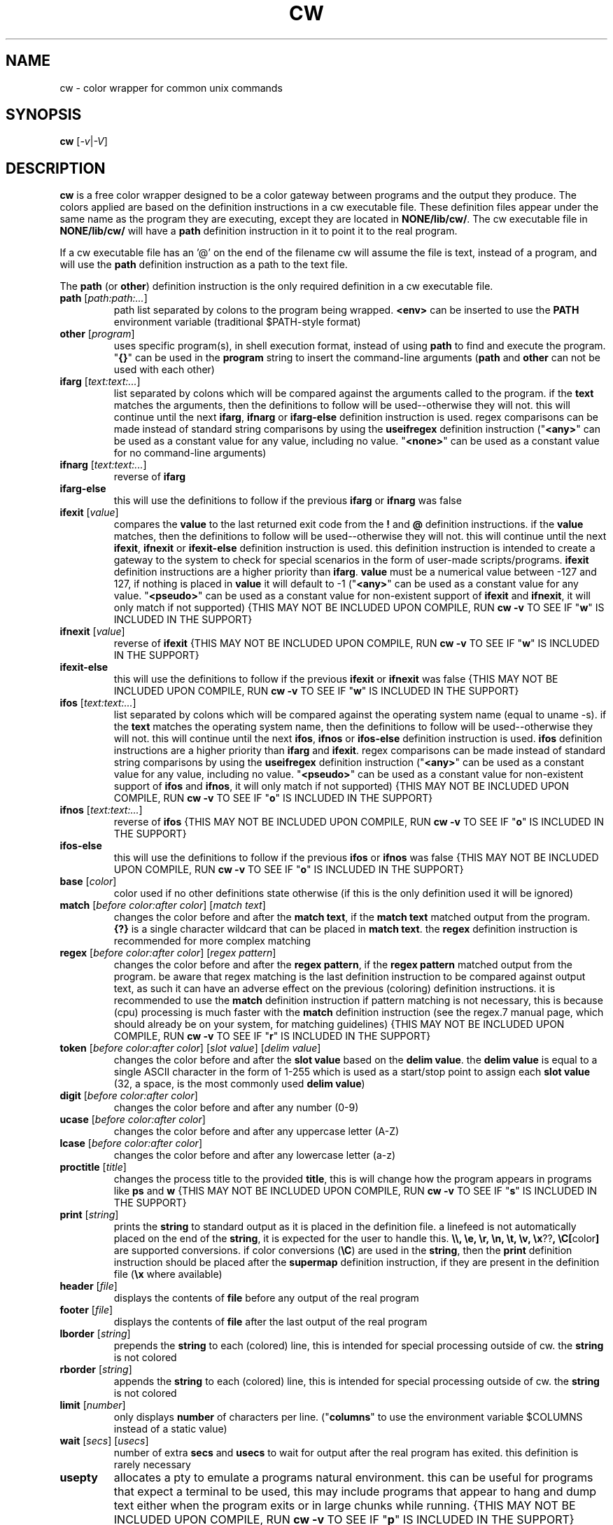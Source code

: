 .\" color wrapper manual page.
.TH "CW" "1" "August 2004" "v9/fakehalo" "Text Manipulation"
.SH "NAME"
cw \- color wrapper for common unix commands
.SH "SYNOPSIS"
.B cw
[\fI\-v\fR|\fI\-V\fR]
.SH "DESCRIPTION"
.PP 
\fBcw\fR is a free color wrapper designed to be a color gateway between programs and the output they produce.  
The colors applied are based on the definition instructions in a cw executable file.  These definition files appear under the same name as the program they are executing, except they are located in \fBNONE/lib/cw/\fR.  The cw executable file in \fBNONE/lib/cw/\fR will have a \fBpath\fR definition instruction in it to point it to the real program.

If a cw executable file has an '@' on the end of the filename cw will assume the file is text, instead of a program, and will use the \fBpath\fR definition instruction as a path to the text file.

The \fBpath\fR (or \fBother\fR) definition instruction is the only required definition in a cw executable file.

.TP 
\fBpath\fR [\fIpath:path:...\fR]
path list separated by colons to the program being wrapped.  \fB<env>\fR can be inserted to use the \fBPATH\fR environment variable (traditional $PATH\-style format)
.TP 
\fBother\fR [\fIprogram\fR]
uses specific program(s), in shell execution format, instead of using \fBpath\fR to find and execute the program.  "\fB{}\fR" can be used in the \fBprogram\fR string to insert the command\-line arguments  (\fBpath\fR and \fBother\fR can not be used with each other)
.TP 
\fBifarg\fR [\fItext:text:...\fR]
list separated by colons which will be compared against the arguments called to the program.  if the \fBtext\fR matches the arguments, then the definitions to follow will be used\-\-otherwise they will not.  this will continue until the next \fBifarg\fR, \fBifnarg\fR or \fBifarg\-else\fR definition instruction is used.  regex comparisons can be made instead of standard string comparisons by using the \fBuseifregex\fR definition instruction ("\fB<any>\fR" can be used as a constant value for any value, including no value.  "\fB<none>\fR" can be used as a constant value for no command\-line arguments)
.TP 
\fBifnarg\fR [\fItext:text:...\fR]
reverse of \fBifarg\fR
.TP 
\fBifarg\-else\fR
this will use the definitions to follow if the previous \fBifarg\fR or \fBifnarg\fR was false
.TP 
\fBifexit\fR [\fIvalue\fR]
compares the \fBvalue\fR to the last returned exit code from the \fB!\fR and \fB@\fR definition instructions.  if the \fBvalue\fR matches, then the definitions to follow will be used\-\-otherwise they will not.  this will continue until the next \fBifexit\fR, \fBifnexit\fR or \fBifexit\-else\fR definition instruction is used.  this definition instruction is intended to create a gateway to the system to check for special scenarios in the form of user\-made scripts/programs.  \fBifexit\fR definition instructions are a higher priority than \fBifarg\fR.  \fBvalue\fR must be a numerical value between \-127 and 127, if nothing is placed in \fBvalue\fR it will default to \-1 ("\fB<any>\fR" can be used as a constant value for any value.  "\fB<pseudo>\fR" can be used as a constant value for non\-existent support of \fBifexit\fR and \fBifnexit\fR, it will only match if not supported) {THIS MAY NOT BE INCLUDED UPON COMPILE, RUN \fBcw \-v\fR TO SEE IF "\fBw\fR" IS INCLUDED IN THE SUPPORT}
.TP 
\fBifnexit\fR [\fIvalue\fR]
reverse of \fBifexit\fR {THIS MAY NOT BE INCLUDED UPON COMPILE, RUN \fBcw \-v\fR TO SEE IF "\fBw\fR" IS INCLUDED IN THE SUPPORT}
.TP 
\fBifexit\-else\fR
this will use the definitions to follow if the previous \fBifexit\fR or \fBifnexit\fR was false {THIS MAY NOT BE INCLUDED UPON COMPILE, RUN \fBcw \-v\fR TO SEE IF "\fBw\fR" IS INCLUDED IN THE SUPPORT}
.TP 
\fBifos\fR [\fItext:text:...\fR]
list separated by colons which will be compared against the operating system name (equal to uname \-s).  if the \fBtext\fR matches the operating system name, then the definitions to follow will be used\-\-otherwise they will not.  this will continue until the next \fBifos\fR, \fBifnos\fR or \fBifos\-else\fR definition instruction is used.  \fBifos\fR definition instructions are a higher priority than \fBifarg\fR and \fBifexit\fR.  regex comparisons can be made instead of standard string comparisons by using the \fBuseifregex\fR definition instruction ("\fB<any>\fR" can be used as a constant value for any value, including no value.  "\fB<pseudo>\fR" can be used as a constant value for non\-existent support of \fBifos\fR and \fBifnos\fR, it will only match if not supported) {THIS MAY NOT BE INCLUDED UPON COMPILE, RUN \fBcw \-v\fR TO SEE IF "\fBo\fR" IS INCLUDED IN THE SUPPORT}
.TP 
\fBifnos\fR [\fItext:text:...\fR]
reverse of \fBifos\fR {THIS MAY NOT BE INCLUDED UPON COMPILE, RUN \fBcw \-v\fR TO SEE IF "\fBo\fR" IS INCLUDED IN THE SUPPORT}
.TP 
\fBifos\-else\fR
this will use the definitions to follow if the previous \fBifos\fR or \fBifnos\fR was false {THIS MAY NOT BE INCLUDED UPON COMPILE, RUN \fBcw \-v\fR TO SEE IF "\fBo\fR" IS INCLUDED IN THE SUPPORT}
.TP 
\fBbase\fR [\fIcolor\fR]
color used if no other definitions state otherwise (if this is the only definition used it will be ignored)
.TP 
\fBmatch\fR [\fIbefore color:after color\fR] [\fImatch text\fR]
changes the color before and after the \fBmatch text\fR, if the \fBmatch text\fR matched output from the program.  \fB{?}\fR is a single character wildcard that can be placed in \fBmatch text\fR.  the \fBregex\fR definition instruction is recommended for more complex matching
.TP 
\fBregex\fR [\fIbefore color:after color\fR] [\fIregex pattern\fR]
changes the color before and after the \fBregex pattern\fR, if the \fBregex pattern\fR matched output from the program.  be aware that regex matching is the last definition instruction to be compared against output text, as such it can have an adverse effect on the previous (coloring) definition instructions.  it is recommended to use the \fBmatch\fR definition instruction if pattern matching is not necessary, this is  because (cpu) processing is much faster with the \fBmatch\fR definition instruction (see the regex.7 manual page, which should already be on your system, for matching guidelines) {THIS MAY NOT BE INCLUDED UPON COMPILE, RUN \fBcw \-v\fR TO SEE IF "\fBr\fR" IS INCLUDED IN THE SUPPORT}
.TP 
\fBtoken\fR [\fIbefore color:after color\fR] [\fIslot value\fR] [\fIdelim value\fR] 
changes the color before and after the \fBslot value\fR based on the \fBdelim value\fR.  the \fBdelim value\fR is equal to a single ASCII character in the form of 1\-255 which is used as a start/stop point to assign each \fBslot value\fR
(32, a space, is the most commonly used \fBdelim value\fR) 
.TP 
\fBdigit\fR [\fIbefore color:after color\fR]
changes the color before and after any number (0\-9)
.TP 
\fBucase\fR [\fIbefore color:after color\fR]
changes the color before and after any uppercase letter (A\-Z)
.TP 
\fBlcase\fR [\fIbefore color:after color\fR]
changes the color before and after any lowercase letter (a\-z)
.TP 
\fBproctitle\fR [\fItitle\fR]
changes the process title to the provided \fBtitle\fR, this is will change how the program appears in programs like \fBps\fR and \fBw\fR {THIS MAY NOT BE INCLUDED UPON COMPILE, RUN \fBcw \-v\fR TO SEE IF "\fBs\fR" IS INCLUDED IN THE SUPPORT}
.TP 
\fBprint\fR [\fIstring\fR]
prints the \fBstring\fR to standard output as it is placed in the definition file.  a linefeed is not automatically placed on the end of the \fBstring\fR, it is expected for the user to handle this.  \fB\\\\, \\e, \\r, \\n, \\t, \\v, \\x\fR??\fB, \\C[\fRcolor\fB]\fR are supported conversions.  if color conversions (\fB\\C\fR) are used in the \fBstring\fR, then the \fBprint\fR definition instruction should be placed after the \fBsupermap\fR definition instruction, if they are present in the definition file (\fB\\x\fR where available)
.TP 
\fBheader\fR [\fIfile\fR]
displays the contents of \fBfile\fR before any output of the real program
.TP 
\fBfooter\fR [\fIfile\fR]
displays the contents of \fBfile\fR after the last output of the real program
.TP 
\fBlborder\fR [\fIstring\fR]
prepends the \fBstring\fR to each (colored) line, this is intended for special processing outside of cw.  the \fBstring\fR is not colored
.TP 
\fBrborder\fR [\fIstring\fR]
appends the \fBstring\fR to each (colored) line, this is intended for special processing outside of cw.  the \fBstring\fR is not colored
.TP 
\fBlimit\fR [\fInumber\fR]
only displays \fBnumber\fR of characters per line. ("\fBcolumns\fR" to use the environment variable $COLUMNS instead of a static value)
.TP 
\fBwait\fR [\fIsecs\fR] [\fIusecs\fR]
number of extra \fBsecs\fR and \fBusecs\fR to wait for output after the real program has exited.  this definition is rarely necessary
.TP 
\fBusepty\fR
allocates a pty to emulate a programs natural environment.  this can be useful for programs that expect a terminal to be used, this may include programs that appear to hang and dump text either when the program exits or in large chunks while running. {THIS MAY NOT BE INCLUDED UPON COMPILE, RUN \fBcw \-v\fR TO SEE IF "\fBp\fR" IS INCLUDED IN THE SUPPORT}
.TP 
\fBuseifregex\fR
enables use of regex comparisons instead of standard string comparisons for the \fBifarg\fR and \fBifos\fR definition instructions {THIS MAY NOT BE INCLUDED UPON COMPILE, RUN \fBcw \-v\fR TO SEE IF "\fBr\fR" IS INCLUDED IN THE SUPPORT}
.TP 
\fBclear\fR
clears the screen before the program is started
.TP 
\fBforcecolor\fR
forces color wrapping no matter what anti\-coloring measures are enabled
.TP 
\fBnocolor\fR
turns off all coloring (the only real purpose of this is for \fBif\fR\-related definition instructions)
.TP 
\fBnoextendedregex\fR
turns off extended regex (REG_EXTENDED) support (not likely to want to use this, but it's here if needed) {THIS MAY NOT BE INCLUDED UPON COMPILE, RUN \fBcw \-v\fR TO SEE IF "\fBr\fR" IS INCLUDED IN THE SUPPORT}
.TP 
\fBnopipe\fR
turns off color wrapping if the program is being piped/redirected. (non\-interactive coloring measure) {THIS MAY NOT BE INCLUDED UPON COMPILE, RUN \fBcw \-v\fR TO SEE IF "\fBt\fR" IS INCLUDED IN THE SUPPORT}
.TP 
\fBnobackground\fR
will disable the capability to stop (\fB^Z\fR) the program {THIS MAY BE FORCED ANYWAYS, DEPENDING ON SUPPORT INCLUDED UPON COMPILE}
.TP 
\fBnoaddhelp\fR
will not display cw help information when \fB\-\-help\fR is used in the program arguments
.TP 
\fBnoeol\fR
disables the (reset color) value placed on the end of each line
.TP 
\fBnostrip\fR
turns off ansi stripping of the programs output (rarely used; only to modify colors that already exist or have ANSI placement codes)
.TP 
\fBnowarnings\fR
disables non\-critical definition file error messages for the definition instructions that follow.
.TP 
\fBwarnings\fR
enables non\-critical definition file error messages for the definition instructions that follow.
.TP 
\fB!\fR[\fIprogram\fR]
executes the \fBprogram\fR string as it is placed in the definition file.  this is intended to either simply run a program before the wrapped program, or for special purposes relating to the \fBifexit\fR definition instructions.  "\fB{}\fR" can be used in the \fBprogram\fR string to insert the command\-line arguments (the \fBprogram\fR string is in a shell execution format)
.TP 
\fB@\fR[\fIprogram\fR]
this is the same as \fB!\fR, except it does not display the output or allow input
.TP 
\fB$\fR[\fIVAR\fR]\fI=\fR[\fIVALUE\fR]
sets the environment variable \fBVAR\fR to \fBVALUE\fR {THIS MAY NOT BE INCLUDED UPON COMPILE, RUN \fBcw \-v\fR TO SEE IF "\fBe\fR" IS INCLUDED IN THE SUPPORT}
.TP 
\fB#\fR[\fItext\fR]
ignores the following \fBtext\fR for processing. (for comments)
.TP 
The color values used are in the text form of:
\fBblack, blue, green, cyan, red, purple, brown, grey+, grey, blue+, green+, cyan+, red+, purple+, yellow, white, default, none\fR
.TP 
Colors with a \fB+\fR designate a brighter color.

.SH "ARGUMENTS"
Command\-line arguments may be inserted to change some attributes of cw.  These arguments are not for direct use with the cw binary, they are to be inserted in with any other arguments passed to the cw definition file.  For example \fBdf \-\-cw\-nocolor \-h\fR would disable coloring and run \fBdf \-h\fR.

All of the following arguments are explained in more detail elsewhere in this manual page.  The following are brief descriptions.

.TP 
\fB+co, \-\-cw\-colorize=color\fR[\fB:color\fR]
sets the colors to the provided arguments
.TP 
\fB+iv, \-\-cw\-invert\fR
inverts the internal color map
.TP 
\fB+nc, \-\-cw\-nocolor\fR
disables color wrapping of the program
.TP 
\fB+py, \-\-cw\-usepty\fR
allocates a pseudo terminal {THIS MAY NOT BE INCLUDED UPON COMPILE, RUN \fBcw \-v\fR TO SEE IF "\fBp\fR" IS INCLUDED IN THE SUPPORT}
.TP 
\fB+sm, \-\-cw\-supermap=mapname\fR
changes the color format used (run \fBcw \-V\fR to see the supported supermaps)
.SH "ENVIRONMENT"
.PP 
.TP 
\fBNOCOLOR\fR
disables color wrapping (any value placed in the variable will enable)
.TP 
\fBNOCOLOR_NEXT\fR
disables color wrapping at the next process using color wrapper.  this is mainly useful to include in cw definition files if the program being wrapped is using other commands that are already being wrapped (this is not like stripping, it is for stopping colors from being processed as values by programs, any value placed in the variable will enable)
.TP 
\fBNOCOLOR_PIPE\fR
disables color wrapping if the program is being piped/redirected (non\-interactive coloring measure, any value placed in the variable will enable) {THIS MAY NOT BE INCLUDED UPON COMPILE, RUN \fBcw \-v\fR TO SEE IF "\fBt\fR" IS INCLUDED IN THE SUPPORT}
.TP 
\fBCW_SHLVL\fR
disables color wrapping if the value this variable is set to does NOT equal \fBSHLVL\fR (set by bash/tcsh).  this is intended to help prevent unwanted coloring outside of the current users shell (usually should be set to 1)
.TP 
\fBCW_CHK_NOCOLOR\fR
disables color wrapping if the program/shell expression placed in the variable returns a non\-zero exit code.  this is intended to help prevent unwanted coloring on a system\-specific basis.  "\fB{}\fR" can be used in the variable to insert the command\-line arguments {THIS MAY NOT BE INCLUDED UPON COMPILE, RUN \fBcw \-v\fR TO SEE IF "\fBw\fR" IS INCLUDED IN THE SUPPORT}
.TP 
\fBCW_CHK_SETCODE\fR
sets the internal exit code to the exit code returned by the program/shell expression placed in the variable to be used with the \fBifexit\fR definition instructions, provided no \fB!\fR or \fB@\fR definition instructions are called before.  "\fB{}\fR" can be used in the variable to insert the command\-line arguments {THIS MAY NOT BE INCLUDED UPON COMPILE, RUN \fBcw \-v\fR TO SEE IF "\fBw\fR" IS INCLUDED IN THE SUPPORT}
.TP 
\fBCW_USEPTY\fR
allocates a pty to emulate a programs natural environment.  this can be useful for programs that expect a terminal to be used, this may include programs that appear to hang and dump text either when the program exits or in large chunks while running. (any value placed in the variable will enable) {THIS MAY NOT BE INCLUDED UPON COMPILE, RUN \fBcw \-v\fR TO SEE IF "\fBp\fR" IS INCLUDED IN THE SUPPORT}
.TP 
\fBCW_INVERT\fR
re\-defines the internal colormap to the opposite colors.  this is intended to help terminals with white backgrounds become more readable (any value placed in the variable will enable)
.TP 
\fBCW_COLORIZE\fR
defines a static colorset to override the definition file (and \fBCW_INVERT\fR) colors.  this is intended to help make a uniform color scheme.  the format is \fBCW_COLORIZE=color\fR[\fB:color\fR] ('[' and ']' are not included).  if a second color is provided you may use any colors desired for both fields, however if you place just one color in the variable it must be one of the following colors: \fBblack, blue, green, cyan, red, purple, brown, grey, grey+\fR (using the dual color entry style can cause irregular coloring using offbeat combinations do to the method being used to colorize, it is recommended to use the single entry style)
.TP 
\fBCW_HEADER\fR
defines the path to a text file to display before the program is launched (the \fBheader\fR definition instruction overrides this)
.TP 
\fBCW_FOOTER\fR
defines the path to a text file to display after the program has completed (the \fBfooter\fR definition instruction overrides this)
.TP 
\fBCW_LBORDER\fR
prepends the data in the variable to each (colored) line, this is intended for special processing outside of cw.  the data in the variable is not colored
.TP 
\fBCW_RBORDER\fR
appends the data in the variable to each (colored) line, this is intended for special processing outside of cw.  the data in the variable is not colored
.TP 
\fBCW_CLEAR\fR
clears the screen before any program (wrapped by cw) starts (any value placed in the variable will enable)
.SH "AUTHOR"
Written by v9/fakehalo. [v9@fakehalo.us]
.SH "BUGS"
Report bugs to <v9@fakehalo.us>.
.SH "COPYRIGHT"
Copyright \(co 2004 v9/fakehalo.
.br 
This is free software; see the source for copying conditions.  There is NO
warranty; not even for MERCHANTABILITY or FITNESS FOR A PARTICULAR PURPOSE.
.SH "SEE ALSO"
cwu(1) cwe(1)
